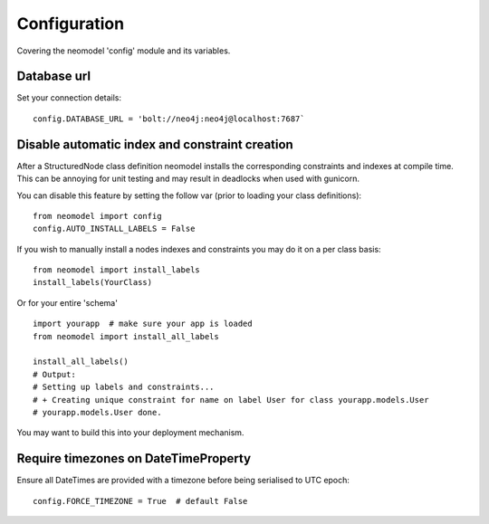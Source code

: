 Configuration
=============

Covering the neomodel 'config' module and its variables.

Database url
------------

Set your connection details::

    config.DATABASE_URL = 'bolt://neo4j:neo4j@localhost:7687`

Disable automatic index and constraint creation
-----------------------------------------------

After a StructuredNode class definition neomodel installs the corresponding constraints and indexes at compile time.
This can be annoying for unit testing and may result in deadlocks when used with gunicorn.

You can disable this feature by setting the follow var (prior to loading your class definitions)::

    from neomodel import config
    config.AUTO_INSTALL_LABELS = False

If you wish to manually install a nodes indexes and constraints you may do it on a per class basis::

    from neomodel import install_labels
    install_labels(YourClass)

Or for your entire 'schema' ::

    import yourapp  # make sure your app is loaded
    from neomodel import install_all_labels

    install_all_labels()
    # Output:
    # Setting up labels and constraints...
    # + Creating unique constraint for name on label User for class yourapp.models.User
    # yourapp.models.User done.

You may want to build this into your deployment mechanism.

Require timezones on DateTimeProperty
-------------------------------------

Ensure all DateTimes are provided with a timezone before being serialised to UTC epoch::

    config.FORCE_TIMEZONE = True  # default False